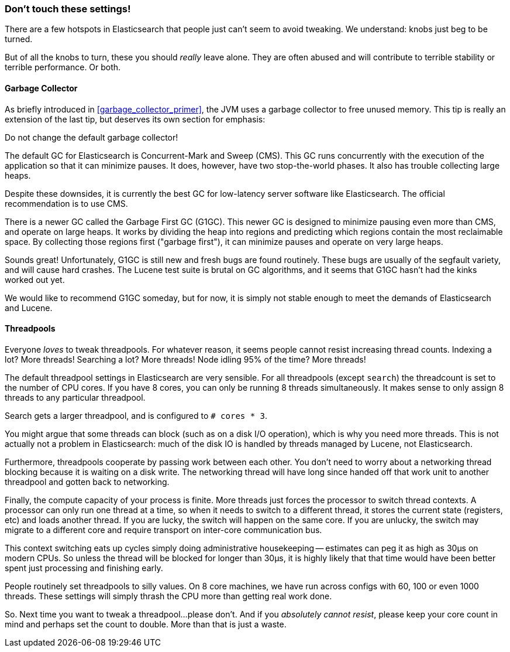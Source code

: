 
=== Don't touch these settings!

There are a few hotspots in Elasticsearch that people just can't seem to avoid
tweaking.  We understand:  knobs just beg to be turned.

But of all the knobs to turn, these you should _really_ leave alone.  They are
often abused and will contribute to terrible stability or terrible performance.
Or both.

==== Garbage Collector

As briefly introduced in <<garbage_collector_primer>>, the JVM uses a garbage
collector to free unused memory.  This tip is really an extension of the last tip,
but deserves its own section for emphasis:

Do not change the default garbage collector!

The default GC for Elasticsearch is Concurrent-Mark and Sweep (CMS).  This GC
runs concurrently with the execution of the application so that it can minimize
pauses.  It does, however, have two stop-the-world phases.  It also has trouble
collecting large heaps.

Despite these downsides, it is currently the best GC for low-latency server software
like Elasticsearch.  The official recommendation is to use CMS.

There is a newer GC called the Garbage First GC (G1GC).  This newer GC is designed
to minimize pausing even more than CMS, and operate on large heaps.  It works
by dividing the heap into regions and predicting which regions contain the most
reclaimable space.  By collecting those regions first ("garbage first"), it can
minimize pauses and operate on very large heaps.

Sounds great!  Unfortunately, G1GC is still new and fresh bugs are found routinely.
These bugs are usually of the segfault variety, and will cause hard crashes.
The Lucene test suite is brutal on GC algorithms, and it seems that G1GC hasn't
had the kinks worked out yet.

We would like to recommend G1GC someday, but for now, it is simply not stable
enough to meet the demands of Elasticsearch and Lucene.

==== Threadpools

Everyone _loves_ to tweak threadpools.  For whatever reason, it seems people
cannot resist increasing thread counts.  Indexing a lot?  More threads!  Searching
a lot? More threads!  Node idling 95% of the time?  More threads!

The default threadpool settings in Elasticsearch are very sensible.  For all
threadpools (except `search`) the threadcount is set to the number of CPU cores.
If you have 8 cores, you can only be running 8 threads simultaneously.  It makes
sense to only assign 8 threads to any particular threadpool.

Search gets a larger threadpool, and is configured to `# cores * 3`. 

You might argue that some threads can block (such as on a disk I/O operation), 
which is why you need more threads.  This is not actually not a problem in Elasticsearch:
much of the disk IO is handled by threads managed by Lucene, not Elasticsearch.

Furthermore, threadpools cooperate by passing work between each other.  You don't
need to worry about a networking thread blocking because it is waiting on a disk
write.  The networking thread will have long since handed off that work unit to
another threadpool and gotten back to networking.

Finally, the compute capacity of your process is finite.  More threads just forces
the processor to switch thread contexts.  A processor can only run one thread
at a time, so when it needs to switch to a different thread, it stores the current
state (registers, etc) and loads another thread.  If you are lucky, the switch
will happen on the same core.  If you are unlucky, the switch may migrate to a
different core and require transport on inter-core communication bus.

This context switching eats up cycles simply doing administrative housekeeping
-- estimates can peg it as high as 30μs on modern CPUs.  So unless the thread
will be blocked for longer than 30μs, it is highly likely that that time would
have been better spent just processing and finishing early.

People routinely set threadpools to silly values.  On 8 core machines, we have
run across configs with 60, 100 or even 1000 threads.  These settings will simply
thrash the CPU more than getting real work done.

So. Next time you want to tweak a threadpool...please don't.  And if you
_absolutely cannot resist_, please keep your core count in mind and perhaps set
the count to double.  More than that is just a waste.






